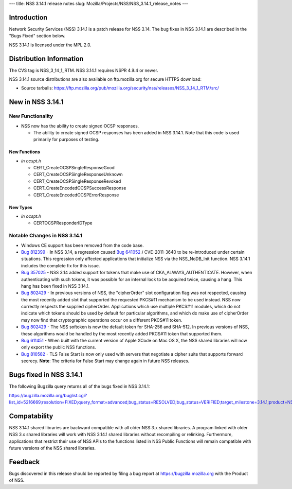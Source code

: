 --- title: NSS 3.14.1 release notes slug:
Mozilla/Projects/NSS/NSS_3.14.1_release_notes ---

.. _Introduction:

Introduction
------------

Network Security Services (NSS) 3.14.1 is a patch release for NSS 3.14.
The bug fixes in NSS 3.14.1 are described in the "Bugs Fixed" section
below.

NSS 3.14.1 is licensed under the MPL 2.0.

.. _Distribution_Information:

Distribution Information
------------------------

The CVS tag is NSS_3_14_1_RTM. NSS 3.14.1 requires NSPR 4.9.4 or newer.

NSS 3.14.1 source distributions are also available on ftp.mozilla.org
for secure HTTPS download:

-  Source tarballs:
   https://ftp.mozilla.org/pub/mozilla.org/security/nss/releases/NSS_3_14_1_RTM/src/

.. _New_in_NSS_3.14.1:

New in NSS 3.14.1
-----------------

.. _New_Functionality:

New Functionality
~~~~~~~~~~~~~~~~~

-  NSS now has the ability to create signed OCSP responses.

   -  The ability to create signed OCSP responses has been added in NSS
      3.14.1. Note that this code is used primarily for purposes of
      testing.

.. _New_Functions:

New Functions
^^^^^^^^^^^^^

-  *in ocspt.h*

   -  CERT_CreateOCSPSingleResponseGood
   -  CERT_CreateOCSPSingleResponseUnknown
   -  CERT_CreateOCSPSingleResponseRevoked
   -  CERT_CreateEncodedOCSPSuccessResponse
   -  CERT_CreateEncodedOCSPErrorResponse

.. _New_Types:

New Types
^^^^^^^^^

-  *in ocspt.h*

   -  CERTOCSPResponderIDType

.. _Notable_Changes_in_NSS_3.14.1:

Notable Changes in NSS 3.14.1
~~~~~~~~~~~~~~~~~~~~~~~~~~~~~

-  Windows CE support has been removed from the code base.
-  `Bug
   812399 <https://bugzilla.mozilla.org/show_bug.cgi?id=812399>`__ - In
   NSS 3.14, a regression caused `Bug
   641052 <https://bugzilla.mozilla.org/show_bug.cgi?id=641052>`__ /
   CVE-2011-3640 to be re-introduced under certain situations. This
   regression only affected applications that initialize NSS via the
   NSS_NoDB_Init function. NSS 3.14.1 includes the complete fix for this
   issue.
-  `Bug
   357025 <https://bugzilla.mozilla.org/show_bug.cgi?id=357025>`__ - NSS
   3.14 added support for tokens that make use of
   CKA_ALWAYS_AUTHENTICATE. However, when authenticating with such
   tokens, it was possible for an internal lock to be acquired twice,
   causing a hang. This hang has been fixed in NSS 3.14.1.
-  `Bug
   802429 <https://bugzilla.mozilla.org/show_bug.cgi?id=802429>`__ - In
   previous versions of NSS, the "cipherOrder" slot configuration flag
   was not respected, causing the most recently added slot that
   supported the requested PKCS#11 mechanism to be used instead. NSS now
   correctly respects the supplied cipherOrder.
   Applications which use multiple PKCS#11 modules, which do not
   indicate which tokens should be used by default for particular
   algorithms, and which do make use of cipherOrder may now find that
   cryptographic operations occur on a different PKCS#11 token.
-  `Bug
   802429 <https://bugzilla.mozilla.org/show_bug.cgi?id=802429>`__ - The
   NSS softoken is now the default token for SHA-256 and SHA-512. In
   previous versions of NSS, these algorithms would be handled by the
   most recently added PKCS#11 token that supported them.
-  `Bug
   611451 <https://bugzilla.mozilla.org/show_bug.cgi?id=611451>`__ - When
   built with the current version of Apple XCode on Mac OS X, the NSS
   shared libraries will now only export the public NSS functions.
-  `Bug
   810582 <https://bugzilla.mozilla.org/show_bug.cgi?id=810582>`__ - TLS
   False Start is now only used with servers that negotiate a cipher
   suite that supports forward secrecy.
   **Note**: The criteria for False Start may change again in future NSS
   releases.

.. _Bugs_fixed_in_NSS_3.14.1:

Bugs fixed in NSS 3.14.1
------------------------

The following Bugzilla query returns all of the bugs fixed in NSS
3.14.1:

https://bugzilla.mozilla.org/buglist.cgi?list_id=5216669;resolution=FIXED;query_format=advanced;bug_status=RESOLVED;bug_status=VERIFIED;target_milestone=3.14.1;product=NSS

.. _Compatability:

Compatability
-------------

NSS 3.14.1 shared libraries are backward compatible with all older NSS
3.x shared libraries. A program linked with older NSS 3.x shared
libraries will work with NSS 3.14.1 shared libraries without recompiling
or relinking. Furthermore, applications that restrict their use of NSS
APIs to the functions listed in NSS Public Functions will remain
compatible with future versions of the NSS shared libraries.

.. _Feedback:

Feedback
--------

Bugs discovered in this release should be reported by filing a bug
report at https://bugzilla.mozilla.org with the Product of NSS.

